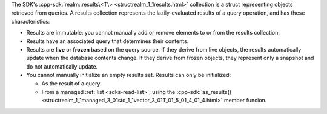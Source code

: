 The SDK's :cpp-sdk:`realm::results\<T\> <structrealm_1_1results.html>`
collection is a struct representing objects retrieved from queries. A results
collection represents the lazily-evaluated results of a query operation, and
has these characteristics:

- Results are immutable: you cannot manually add or remove elements to or from
  the results collection.
- Results have an associated query that determines their contents.
- Results are **live** or **frozen** based on the query source. If they derive
  from live objects, the results automatically update when the database
  contents change. If they derive from frozen objects, they represent only a
  snapshot and do not automatically update.
- You cannot manually initialize an empty results set. Results can only
  be initialized:

  - As the result of a query.
  - From a managed :ref:`list <sdks-read-list>`, using the
    :cpp-sdk:`as_results()
    <structrealm_1_1managed_3_01std_1_1vector_3_01T_01_5_01_4_01_4.html>`
    member funcion.
